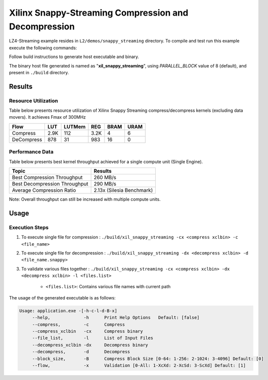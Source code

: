 =====================================================
Xilinx Snappy-Streaming Compression and Decompression
=====================================================

LZ4-Streaming example resides in ``L2/demos/snappy_streaming`` directory. To compile and test run this example execute the following commands:

Follow build instructions to generate host executable and binary.

The binary host file generated is named as "**xil_snappy_streaming**", using `PARALLEL_BLOCK` value of 8 (default), and present in ``./build`` directory.

Results
-------

Resource Utilization 
~~~~~~~~~~~~~~~~~~~~~

Table below presents resource utilization of Xilinx Snappy Streaming 
compress/decompress kernels (excluding data movers). It achieves Fmax of 300MHz 

========== ===== ====== ==== ===== ===== 
Flow       LUT   LUTMem REG  BRAM  URAM 
========== ===== ====== ==== ===== ===== 
Compress   2.9K  112    3.2K 4     6     
---------- ----- ------ ---- ----- ----- 
DeCompress 878   31     983  16    0     
========== ===== ====== ==== ===== ===== 

Performance Data
~~~~~~~~~~~~~~~~

Table below presents best kernel throughput achieved for a single compute
unit (Single Engine). 

============================= =========================
Topic                         Results
============================= =========================
Best Compression Throughput   260 MB/s
Best Decompression Throughput 290 MB/s
Average Compression Ratio     2.13x (Silesia Benchmark)
============================= =========================

Note: Overall throughput can still be increased with multiple compute units.

Usage
-----

Execution Steps
~~~~~~~~~~~~~~~

1. To execute single file for compression 	: ``./build/xil_snappy_streaming -cx <compress xclbin> -c <file_name>``

2. To execute single file for decompression	: ``./build/xil_snappy_streaming -dx <decompress xclbin> -d <file_name.snappy>``

3. To validate various files together		: ``./build/xil_snappy_streaming -cx <compress xclbin> -dx <decompress xclbin> -l <files.list>``
	
	- ``<files.list>``: Contains various file names with current path

The usage of the generated executable is as follows:

.. code-block:: bash
   
   Usage: application.exe -[-h-c-l-d-B-x]
        --help,             -h      Print Help Options   Default: [false]
        --compress,         -c      Compress
    	--compress_xclbin   -cx     Compress binary
        --file_list,        -l      List of Input Files
    	--decompress_xclbin -dx     Decompress binary
        --decompress,       -d      Decompress
        --block_size,       -B      Compress Block Size [0-64: 1-256: 2-1024: 3-4096] Default: [0]
        --flow,             -x      Validation [0-All: 1-XcXd: 2-XcSd: 3-ScXd] Default: [1]

